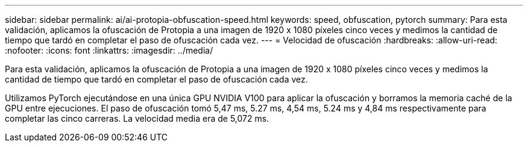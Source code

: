 ---
sidebar: sidebar 
permalink: ai/ai-protopia-obfuscation-speed.html 
keywords: speed, obfuscation, pytorch 
summary: Para esta validación, aplicamos la ofuscación de Protopia a una imagen de 1920 x 1080 píxeles cinco veces y medimos la cantidad de tiempo que tardó en completar el paso de ofuscación cada vez. 
---
= Velocidad de ofuscación
:hardbreaks:
:allow-uri-read: 
:nofooter: 
:icons: font
:linkattrs: 
:imagesdir: ../media/


[role="lead"]
Para esta validación, aplicamos la ofuscación de Protopia a una imagen de 1920 x 1080 píxeles cinco veces y medimos la cantidad de tiempo que tardó en completar el paso de ofuscación cada vez.

Utilizamos PyTorch ejecutándose en una única GPU NVIDIA V100 para aplicar la ofuscación y borramos la memoria caché de la GPU entre ejecuciones. El paso de ofuscación tomó 5,47 ms, 5.27 ms, 4,54 ms, 5.24 ms y 4,84 ms respectivamente para completar las cinco carreras. La velocidad media era de 5,072 ms.

